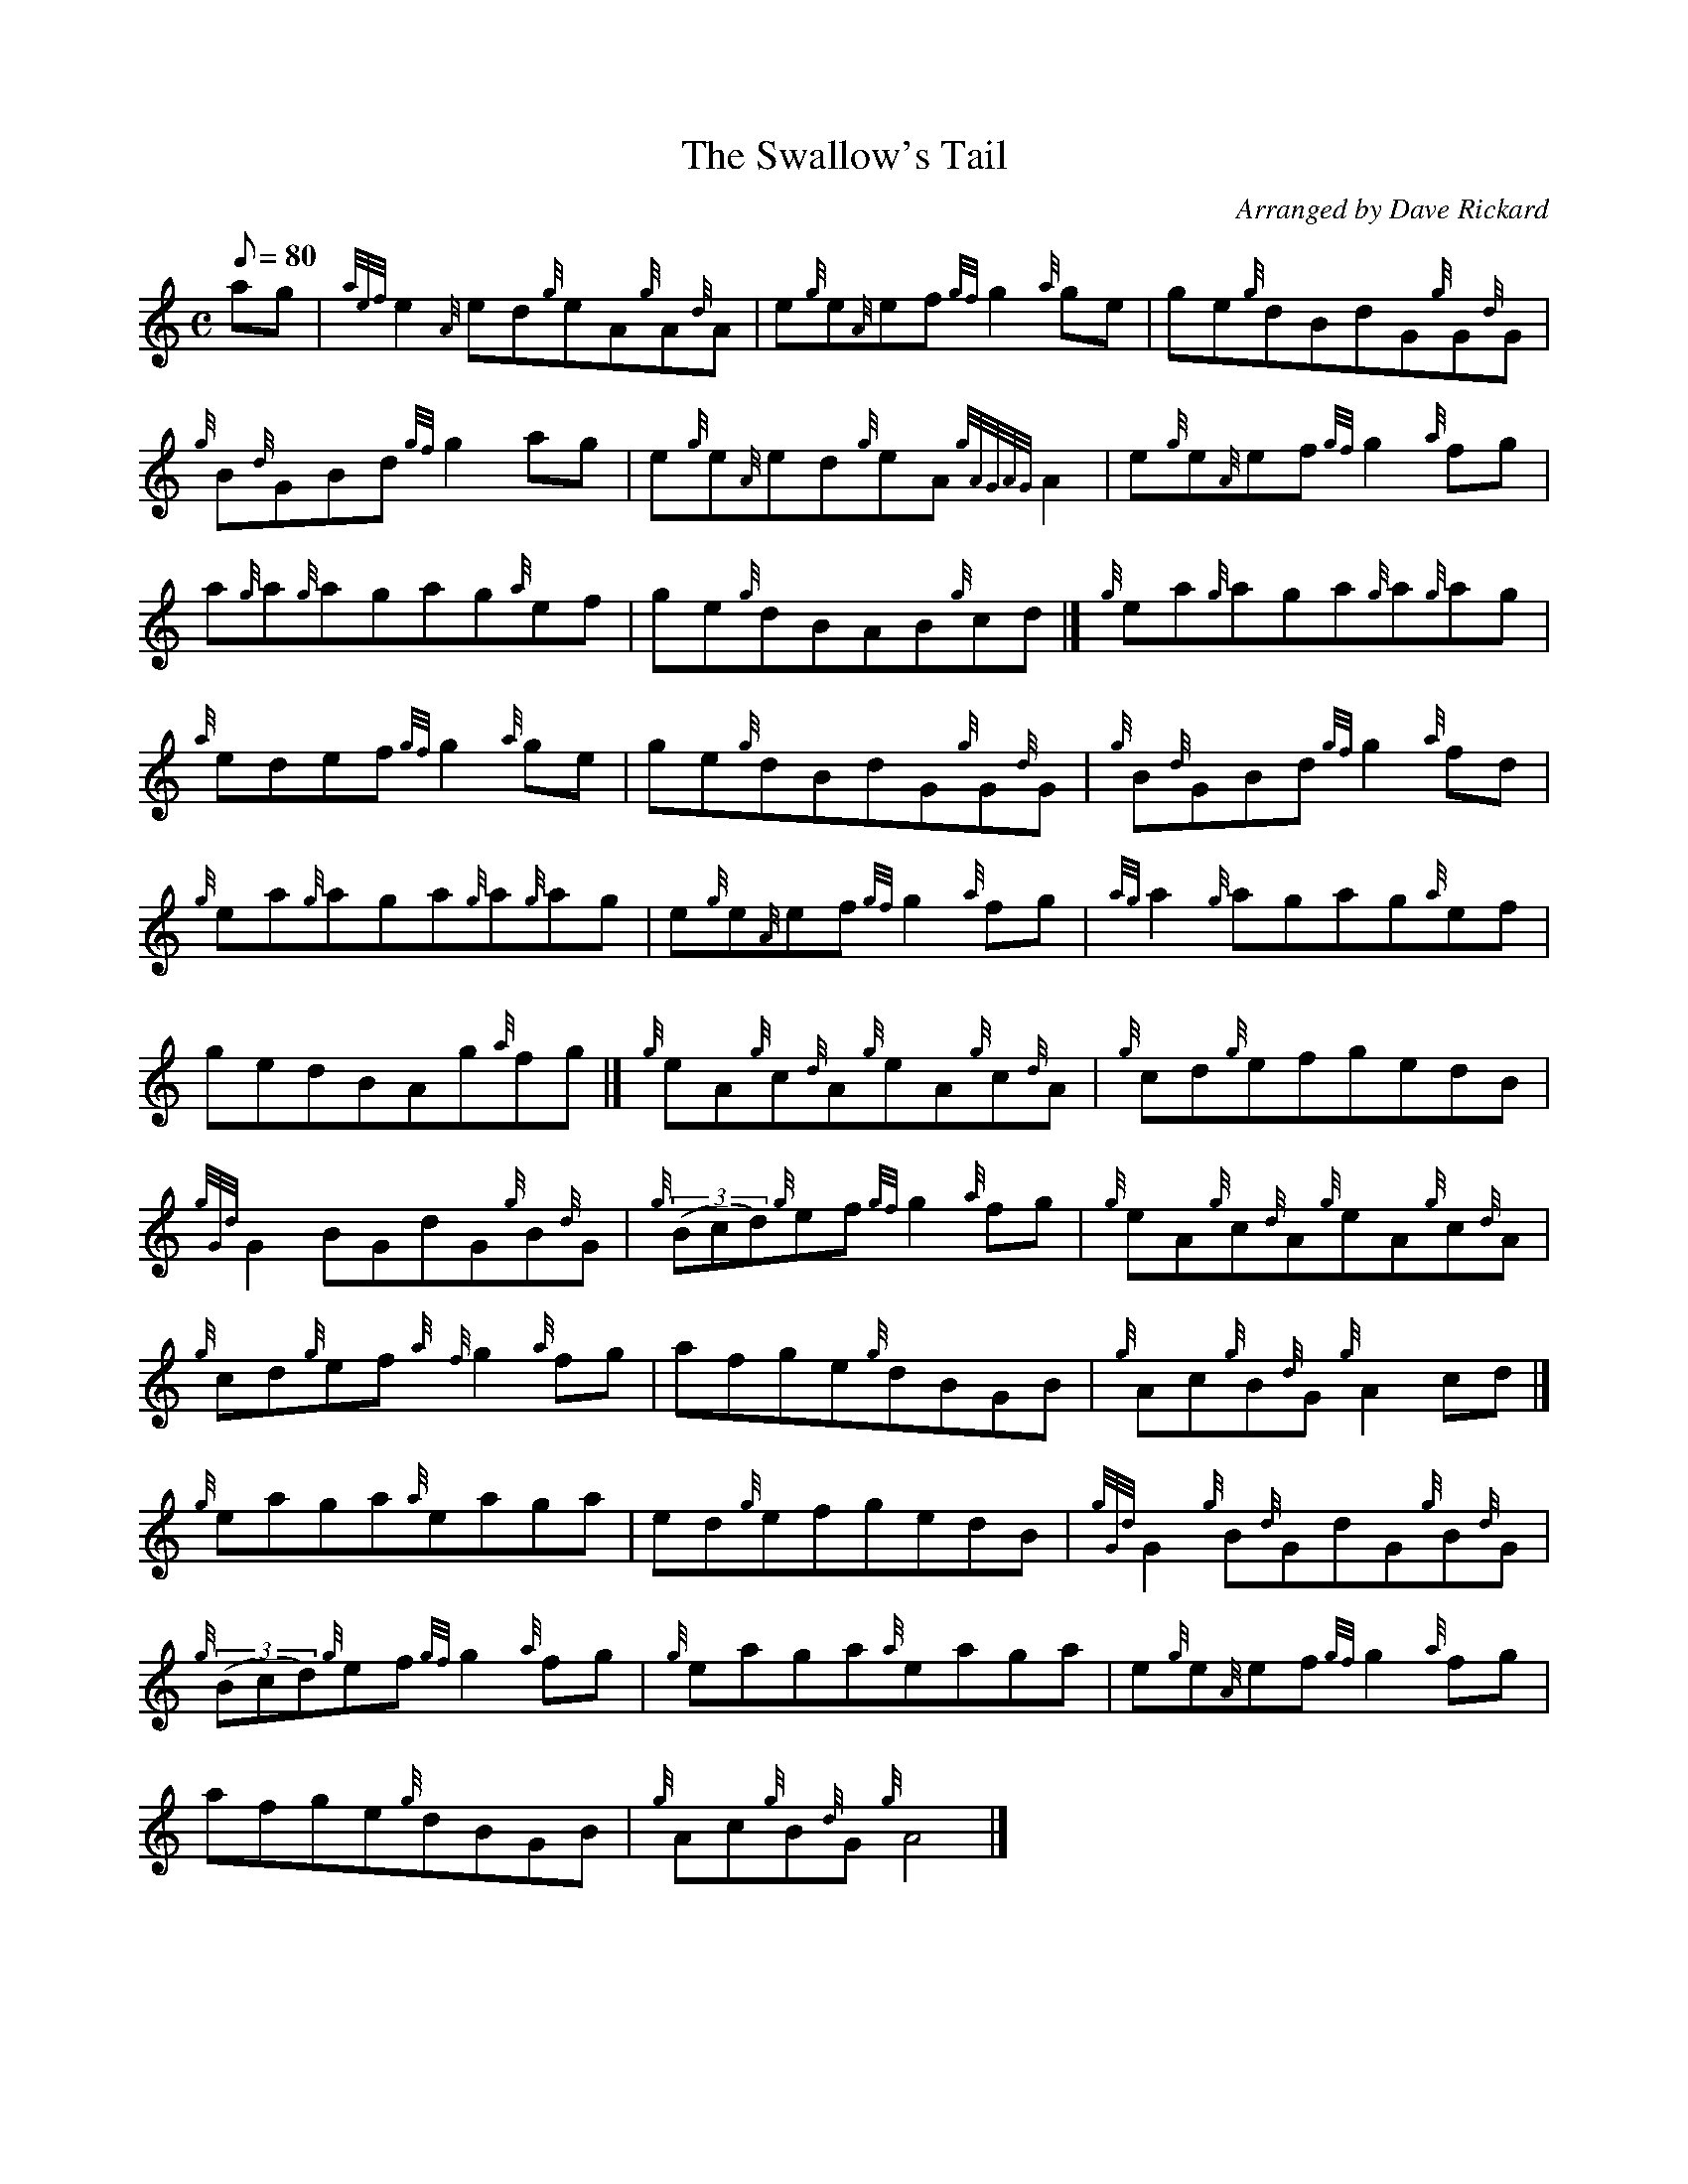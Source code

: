 X: 1
T:The Swallow's Tail
M:C
L:1/8
Q:80
C:Arranged by Dave Rickard
S:Reel
K:HP
ag|
{aef}e2{A}ed{g}eA{g}A{d}A|
e{g}e{A}ef{gf}g2{a}ge|
ge{g}dBdG{g}G{d}G|  !
{g}B{d}GBd{gf}g2ag|
e{g}e{A}ed{g}eA{gAGAG}A2|
e{g}e{A}ef{gf}g2{a}fg|  !
a{g}a{g}agag{a}ef|
ge{g}dBAB{g}cd|]
{g}ea{g}aga{g}a{g}ag|  !
{a}edef{gf}g2{a}ge|
ge{g}dBdG{g}G{d}G|
{g}B{d}GBd{gf}g2{a}fd|  !
{g}ea{g}aga{g}a{g}ag|
e{g}e{A}ef{gf}g2{a}fg|
{ag}a2{g}agag{a}ef|  !
gedBAg{a}fg|]
{g}eA{g}c{d}A{g}eA{g}c{d}A|
{g}cd{g}efgedB|  !
{gGd}G2BGdG{g}B{d}G|
{g}((3Bcd){g}ef{gf}g2{a}fg|
{g}eA{g}c{d}A{g}eA{g}c{d}A|  !
{g}cd{g}ef{a}{f}g2{a}fg|
afge{g}dBGB|
{g}Ac{g}B{d}G{g}A2cd|]  !
{g}eaga{a}eaga|
ed{g}efgedB|
{gGd}G2{g}B{d}GdG{g}B{d}G|  !
{g}((3Bcd){g}ef{gf}g2{a}fg|
{g}eaga{a}eaga|
e{g}e{A}ef{gf}g2{a}fg|  !
afge{g}dBGB|
{g}Ac{g}B{d}G{g}A4|]
